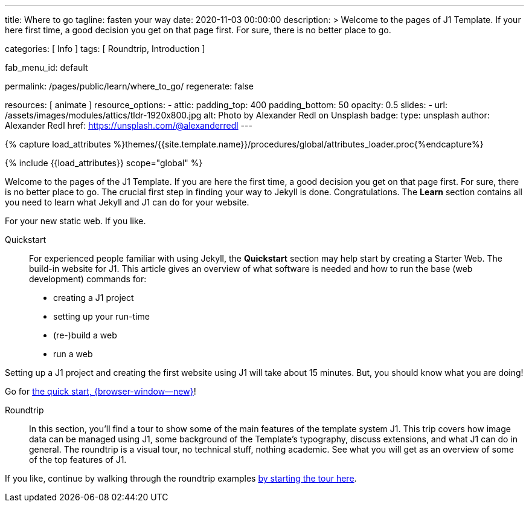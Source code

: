 ---
title:                                  Where to go
tagline:                                fasten your way
date:                                   2020-11-03 00:00:00
description: >
                                        Welcome to the pages of J1 Template. If your here
                                        first time, a good decision you get on that page first.
                                        For sure, there is no better place to go.

categories:                             [ Info ]
tags:                                   [ Roundtrip, Introduction ]

fab_menu_id:                            default

permalink:                              /pages/public/learn/where_to_go/
regenerate:                             false

resources:                              [ animate ]
resource_options:
  - attic:
      padding_top:                      400
      padding_bottom:                   50
      opacity:                          0.5
      slides:
        - url:                          /assets/images/modules/attics/tldr-1920x800.jpg
          alt:                          Photo by Alexander Redl on Unsplash
          badge:
            type:                       unsplash
            author:                     Alexander Redl
            href:                       https://unsplash.com/@alexanderredl
---

// Page Initializer
// =============================================================================
// Enable the Liquid Preprocessor
:page-liquid:

// Set (local) page attributes here
// -----------------------------------------------------------------------------
// :page--attr:                         <attr-value>

//  Load Liquid procedures
// -----------------------------------------------------------------------------
{% capture load_attributes %}themes/{{site.template.name}}/procedures/global/attributes_loader.proc{%endcapture%}

// Load page attributes
// -----------------------------------------------------------------------------
{% include {{load_attributes}} scope="global" %}

// Page content
// ~~~~~~~~~~~~~~~~~~~~~~~~~~~~~~~~~~~~~~~~~~~~~~~~~~~~~~~~~~~~~~~~~~~~~~~~~~~~~

// Include sub-documents (if any)
// -----------------------------------------------------------------------------
Welcome to the pages of the J1 Template. If you are here the first time, a
good decision you get on that page first. For sure, there is no better place
to go. The crucial first step in finding your way to Jekyll is done.
Congratulations. The *Learn* section contains all you need to learn what
Jekyll and J1 can do for your website.

For your new static web. If you like.

Quickstart::
For experienced people familiar with using Jekyll, the *Quickstart* section
may help start by creating a Starter Web. The build-in website for J1. This
article gives an overview of what software is needed and how to run the
base (web development) commands for:

* creating a J1 project
* setting up your run-time
* (re-)build a web
* run a web

Setting up a J1 project and creating the first website using J1 will take
about 15 minutes. But, you should know what you are doing!

Go for link:{url-j1--quickstart}[the quick start, {browser-window--new}]!

Roundtrip::
In this section, you’ll find a tour to show some of the main features of
the template system J1. This trip covers how image data can be managed using
J1, some background of the Template’s typography, discuss extensions, and
what J1 can do in general. The roundtrip is a visual tour, no technical stuff,
nothing academic. See what you will get as an overview of some of the top
features of J1.

If you like, continue by walking through the roundtrip examples
link:/pages/public/learn/roundtrip/present_images/[by starting the tour here].
